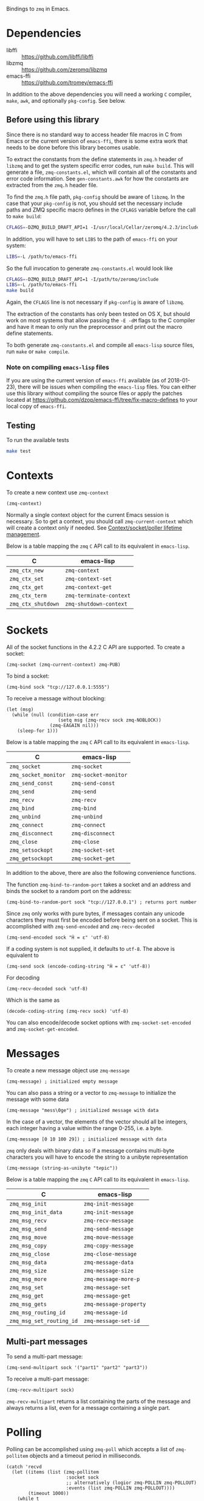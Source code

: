 Bindings to =zmq= in Emacs.

* Dependencies

- libffi :: https://github.com/libffi/libffi
- libzmq :: https://github.com/zeromq/libzmq
- emacs-ffi :: https://github.com/tromey/emacs-ffi

In addition to the above dependencies you will need a working =C= compiler,
=make=, =awk=, and optionally =pkg-config=. See below.

** Before using this library
:PROPERTIES:
:ID:       CF64F9E2-8118-4372-97B5-5204FA506F06
:END:

Since there is no standard way to access header file macros in C from Emacs or
the current version of =emacs-ffi=, there is some extra work that needs to be
done before this library becomes usable.

To extract the constants from the define statements in =zmq.h= header of
=libzmq= and to get the system specific error codes, run =make build=. This
will generate a file, =zmq-constants.el=, which will contain all of the
constants and error code information. See =gen-constants.awk= for how the
constants are extracted from the =zmq.h= header file.

To find the =zmq.h= file path, =pkg-config= should be aware of =libzmq=. In the
case that your =pkg-config= is not, you should set the necessary include paths
and ZMQ specific macro defines in the =CFLAGS= variable before the call to
=make build=:

#+BEGIN_SRC sh
CFLAGS=-DZMQ_BUILD_DRAFT_API=1 -I/usr/local/Cellar/zeromq/4.2.3/include
#+END_SRC

In addition, you will have to set =LIBS= to the path of =emacs-ffi= on your
system:

#+BEGIN_SRC sh
LIBS=-L /path/to/emacs-ffi
#+END_SRC

So the full invocation to generate =zmq-constants.el= would look like

#+BEGIN_SRC sh
CFLAGS=-DZMQ_BUILD_DRAFT_API=1 -I/path/to/zeromq/include
LIBS=-L /path/to/emacs-ffi
make build
#+END_SRC

Again, the =CFLAGS= line is not necessary if =pkg-config= is aware of =libzmq=.

The extraction of the constants has only been tested on OS X, but should work
on most systems that allow passing the =-E -dM= flags to the C compiler and
have it mean to only run the preprocessor and print out the macro define
statements.

To both generate =zmq-constants.el= and compile all =emacs-lisp= source files, run
=make= or =make compile=.

*** Note on compiling =emacs-lisp= files

If you are using the current version of =emacs-ffi= available (as of
2018-01-23), there will be issues when compiling the =emacs-lisp= files. You
can either use this library without compiling the source files or apply the
patches located at https://github.com/dzop/emacs-ffi/tree/fix-macro-defines to
your local copy of =emacs-ffi=.

** Testing

To run the available tests

#+BEGIN_SRC sh
make test
#+END_SRC

* Contexts

To create a new context use =zmq-context=

#+BEGIN_SRC elisp
(zmq-context)
#+END_SRC

Normally a single context object for the current Emacs session is necessary. So
to get a context, you should call =zmq-current-context= which will create a
context only if needed. See [[id:7E843F84-F15C-42EA-8BA5-BCB91717ABBE][Context/socket/poller lifetime management]].

Below is a table mapping the =zmq= =C= API call to its equivalent in
=emacs-lisp=.

| C                  | emacs-lisp              |
|--------------------+-------------------------|
| =zmq_ctx_new=      | =zmq-context=           |
| =zmq_ctx_set=      | =zmq-context-set=       |
| =zmq_ctx_get=      | =zmq-context-get=       |
| =zmq_ctx_term=     | =zmq-terminate-context= |
| =zmq_ctx_shutdown= | =zmq-shutdown-context=  |

* Sockets

All of the socket functions in the 4.2.2 C API are supported. To create a
socket:

#+BEGIN_SRC elisp
(zmq-socket (zmq-current-context) zmq-PUB)
#+END_SRC

To bind a socket:

#+BEGIN_SRC elisp
(zmq-bind sock "tcp://127.0.0.1:5555")
#+END_SRC

To receive a message without blocking:

#+BEGIN_SRC elisp
(let (msg)
  (while (null (condition-case err
                   (setq msg (zmq-recv sock zmq-NOBLOCK))
                (zmq-EAGAIN nil)))
    (sleep-for 1)))
#+END_SRC

Below is a table mapping the =zmq= =C= API call to its equivalent in
=emacs-lisp=.

| C                    | emacs-lisp           |
|----------------------+----------------------|
| =zmq_socket=         | =zmq-socket=         |
| =zmq_socket_monitor= | =zmq-socket-monitor= |
| =zmq_send_const=     | =zmq-send-const=     |
| =zmq_send=           | =zmq-send=           |
| =zmq_recv=           | =zmq-recv=           |
| =zmq_bind=           | =zmq-bind=           |
| =zmq_unbind=         | =zmq-unbind=         |
| =zmq_connect=        | =zmq-connect=        |
| =zmq_disconnect=     | =zmq-disconnect=     |
| =zmq_close=          | =zmq-close=          |
| =zmq_setsockopt=     | =zmq-socket-set=     |
| =zmq_getsockopt=     | =zmq-socket-get=     |

In addition to the above, there are also the following convenience functions.

The function =zmq-bind-to-random-port= takes a socket and an address and binds
the socket to a random port on the address:

#+BEGIN_SRC elisp
(zmq-bind-to-random-port sock "tcp://127.0.0.1") ; returns port number
#+END_SRC

Since =zmq= only works with pure bytes, if messages contain any unicode
characters they must first be encoded before being sent on a socket. This is
accomplished with =zmq-send-encoded= and =zmq-recv-decoded=

#+BEGIN_SRC elisp
(zmq-send-encoded sock "Ĥ = ε" 'utf-8)
#+END_SRC

If a coding system is not supplied, it defaults to =utf-8=. The above is
equivalent to

#+BEGIN_SRC elisp
(zmq-send sock (encode-coding-string "Ĥ = ε" 'utf-8))
#+END_SRC

For decoding

#+BEGIN_SRC elisp
(zmq-recv-decoded sock 'utf-8)
#+END_SRC

Which is the same as

#+BEGIN_SRC elisp
(decode-coding-string (zmq-recv sock) 'utf-8)
#+END_SRC

You can also encode/decode socket options with =zmq-socket-set-encoded= and
=zmq-socket-get-encoded=.

* Messages

To create a new message object use =zmq-message=

#+BEGIN_SRC elisp
(zmq-message) ; initialized empty message
#+END_SRC

You can also pass a string or a vector to =zmq-message= to initialize the
message with some data

#+BEGIN_SRC elisp
(zmq-message "mess\0ge") ; initialized message with data
#+END_SRC

In the case of a vector, the elements of the vector should all be integers,
each integer having a value within the range 0-255, i.e. a byte.

#+BEGIN_SRC elisp
(zmq-message [0 10 100 29]) ; initialized message with data
#+END_SRC

=zmq= only deals with binary data so if a message contains multi-byte
characters you will have to encode the string to a unibyte representation

#+BEGIN_SRC elisp
(zmq-message (string-as-unibyte "t∅pic"))
#+END_SRC

Below is a table mapping the =zmq= =C= API call to its equivalent in
=emacs-lisp=.

| C                        | emacs-lisp             |
|--------------------------+------------------------|
| =zmq_msg_init=           | =zmq-init-message=     |
| =zmq_msg_init_data=      | =zmq-init-message=     |
| =zmq_msg_recv=           | =zmq-recv-message=     |
| =zmq_msg_send=           | =zmq-send-message=     |
| =zmq_msg_move=           | =zmq-move-message=     |
| =zmq_msg_copy=           | =zmq-copy-message=     |
| =zmq_msg_close=          | =zmq-close-message=    |
| =zmq_msg_data=           | =zmq-message-data=     |
| =zmq_msg_size=           | =zmq-message-size=     |
| =zmq_msg_more=           | =zmq-message-more-p=   |
| =zmq_msg_set=            | =zmq-message-set=      |
| =zmq_msg_get=            | =zmq-message-get=      |
| =zmq_msg_gets=           | =zmq-message-property= |
| =zmq_msg_routing_id=     | =zmq-message-id=       |
| =zmq_msg_set_routing_id= | =zmq-message-set-id=   |

** Multi-part messages

To send a multi-part message:

#+BEGIN_SRC elisp
(zmq-send-multipart sock '("part1" "part2" "part3"))
#+END_SRC

To receive a multi-part message:

#+BEGIN_SRC elisp
(zmq-recv-multipart sock)
#+END_SRC

=zmq-recv-multipart= returns a list containing the parts of the message and
always returns a list, even for a message containing a single part.

* Polling

Polling can be accomplished using =zmq-poll= which accepts a list of
=zmq-pollitem= objects and a timeout period in milliseconds.

#+BEGIN_SRC elisp
(catch 'recvd
  (let ((items (list (zmq-pollitem
                      :socket sock
                      ;; alternatively (logior zmq-POLLIN zmq-POLLOUT)
                      :events (list zmq-POLLIN zmq-POLLOUT))))
        (timeout 1000))
    (while t
      ;; `zmq-poll' returns an alist with elements (sock . events)
      (let* ((socks-events (zmq-poll items timeout))
             (events (alist-get sock socks-events)))
        (when (member zmq-POLLIN events)
          (throw 'recvd (zmq-recv sock)))))))
#+END_SRC

Or if =libzmq= was built with draft support you may use =zmq-poller= to
instantiate a new poller object. The complete list of poller functions
implemented are the following:

| C                      | emacs-lisp            |
|------------------------+-----------------------|
| =zmq_poller_new=       | =zmq-poller=          |
| =zmq_poller_destroy=   | =zmq-destroy-poller=  |
| =zmq_poller_add=       | =zmq-poller-add=      |
| =zmq_poller_add_fd=    | =zmq-poller-add=      |
| =zmq_poller_modify=    | =zmq-modify-poller=   |
| =zmq_poller_modify_fd= | =zmq-modify-poller=   |
| =zmq_poller_remove=    | =zmq-poller-remove=   |
| =zmq_poller_remove_fd= | =zmq-poller-remove=   |
| =zmq_poller_wait=      | =zmq-poller-wait=     |
| =zmq_poller_wait_all=  | =zmq-poller-wait-all= |

* Errors

All errors generated by the underlying =C= API are converted into calls to
=signal= in =emacs-lisp=. So to handle errors, wrap your calls to =zmq=
functions in a =condition-case= like so

#+BEGIN_SRC elisp
(setq poll-events
      (while (null (condition-case nil
                       (zmq-poller-wait poller 1)
                     ((zmq-EAGAIN zmq-ETIMEDOUT) nil)))
        (sleep-for 1)))
#+END_SRC

The error symbols used are identical to the C error codes except with the
prefix =zmq-=.

* Getting/setting options

To set an option for a =zmq-context=, =zmq-socket=, or =zmq-message= call:

#+BEGIN_SRC elisp
(zmq-context-set ctx zmq-BLOCKY nil)
(zmq-socket-set sock zmq-IPV6 t)
(zmq-message-set msg zmq-MORE t)
#+END_SRC

To get an option:

#+BEGIN_SRC elisp
(zmq-context-get ctx zmq-BLOCKY)
(zmq-socket-get sock zmq-IPV6)
(zmq-message-get msg zmq-MORE)
#+END_SRC

Or the convenience functions =zmq-set-option= and =zmq-get-option= can be used
which will call one of the functions above based on the type of the first
argument:

#+BEGIN_SRC elisp
(zmq-set-option ctx zmq-BLOCKY nil)
(zmq-set-option sock zmq-IPV6 t)

(zmq-get-option ctx zmq-BLOCKY)
(zmq-get-option sock zmq-IPV6)
#+END_SRC

To access a =zmq-message= meta-data property use =zmq-message-property=:

#+BEGIN_SRC elisp
(zmq-message-property msg :identity)
#+END_SRC

The available metadata properties can be found in =zmq-message-properties=.

** Boolean options

Integer options which are interpreted as boolean in =libzmq= are interpreted in
Emacs as boolean. For example, the socket option =zmq-IPV6= which enables IPV6
connections for the socket is an integer option interpreted as a boolean value
in the C API. In Emacs this option is a boolean. So to enable IPV6 connections
you would do

#+BEGIN_SRC elisp
(zmq-socket-set sock zmq-IPV6 t)
#+END_SRC

and to disable them

#+BEGIN_SRC elisp
(zmq-socket-set sock zmq-IPV6 nil)
#+END_SRC

Similarly for all other socket, message, or context options which are
interpreted as boolean by the C API.
* Context/socket/poller lifetime management

To ensure that context, sockets, and poller objects are properly managed there
are convenience macros which ensure that each =zmq= object creator is paired
with their corresponding cleanup function.

For a =zmq-context= the macro =with-zmq-context= creates a new context before
entering the body of the macro and calls =zmq-terminate-context= on the context
after the body exits. It also locally binds =zmq-current-context= to the newly
created context so it is accessible within the body of the macro.

#+BEGIN_SRC elisp
(with-zmq-context
  (let ((ctx (zmq-current-context)))
    BODY))
#+END_SRC

The above is equivalent to

#+BEGIN_SRC elisp
(let ((zmq-current-context (zmq-context)))
  (unwind-protect
      (progn
        (let ((ctx (zmq-current-context)))
          BODY))
    (zmq-terminate-context zmq-current-context)))
#+END_SRC

Note that =zmq-current-context= is also a function which will either return the
variable definition of =zmq-current-context= if it is non-nil, or create a new
context and bind it to the global value of the =zmq-current-context= variable.
So under normal usage all that should be needed to get a context is to call
=zmq-current-context= regardless of if your inside =with-zmq-context= or not.

The global value of =zmq-current-context= will be cleaned up, along with any
sockets that have not been closed yet, when Emacs exits.

To control the lifetime of a =zmq-socket= more easily you can use the macro
=with-zmq-socket=:

#+BEGIN_SRC elisp
(with-zmq-socket sock zmq-REP
  BODY)
#+END_SRC

Which is equivalent to

#+BEGIN_SRC elisp
(let ((sock (zmq-sock (zmq-current-context) zmq-REP)))
  (unwind-protect
      (progn BODY)
    (zmq-socket-set sock zmq-LINGER 0)
    (zmq-close sock)))
#+END_SRC

See http://zguide.zeromq.org/page:all#Making-a-Clean-Exit) on why =zmq-LINGER=
is set to 0 before closing the socket.

You can also pass a list of socket options which will be set before the body of
the macro executes:

#+BEGIN_SRC elisp
(with-zmq-socket sock zmq-REP
    ((zmq-LINGER 1000)
     (zmq-IPV6 t))
  BODY)
#+END_SRC

This is the same as

#+BEGIN_SRC elisp
(with-zmq-socket sock zmq-REP
  (zmq-socket-set sock zmq-LINGER 1000)
  (zmq-socket-set sock zmq-IPV6 t)
  BODY)
#+END_SRC

If your =zmq= installation was compiled with the current draft API, then the
macro =with-zmq-poller= is also available:

#+BEGIN_SRC elisp
(with-zmq-poller poller
  BODY)
#+END_SRC

which expands to

#+BEGIN_SRC elisp
(let ((poller (zmq-poller)))
  (unwind-protect
      (progn BODY)
    (zmq-destroy-poller poller)))
#+END_SRC

* Asynchronous subprocess

There is also the function =zmq-start-process= which creates an Emacs
subprocess that can then be used for all your =zmq= processing needs. You pass
=zmq-start-process= a function to run in the subprocess:

#+BEGIN_SRC elisp
(zmq-start-process
 (lambda ()
   (with-zmq-context
     (let ((ctx (zmq-current-context)))
       (with-zmq-socket sock zmq-SUB
         BODY)))))
#+END_SRC

Or if you supply a function with a single argument to =zmq-start-process=, a
context will be created for you and passed as the argument to the function:

#+BEGIN_SRC elisp
(zmq-start-process
 (lambda (ctx)
   (with-zmq-socket sock zmq-SUB
     BODY)))
#+END_SRC

For one-way communication between the parent Emacs process and the subprocess
created with =zmq-start-process= you can use =zmq-subprocess-send= in the
parent and =zmq-subprocess-read= in the subprocess.

=zmq-subprocess-send= takes a process object as its first argument and an
arbitrary s-expression as its second argument. The s-expression will be encoded
and sent to the subprocess. Using =zmq-subprocess-read= in the subprocess takes
care of decoding and returns the s-expression sent from the parent process.
Note that arbitrary binary data can be sent to the subprocess using
=zmq-subprocess-send=.

#+BEGIN_SRC elisp
(let ((proc (zmq-start-process
             (lambda (ctx)
               (with-zmq-poller poller
                 ;; Poll for input on STDIN, i.e. input from the parent emacs
                 ;; process
                 (zmq-poller-register poller 0 zmq-POLLIN)
                 (catch 'exit
                   (while t
                     (when (zmq-poller-wait poller 100)
                       (let ((sexp (zmq-subprocess-read)))
                         (zmq-prin1 sexp)
                         (throw 'exit t)))))))
             ;; A filter function which prints out messages sent by the
             ;; subprocess.
             (lambda (sexp)
               (message "echo %s" sexp)))))
  ;; Let the process start
  (sleep-for 0.2)
  (zmq-subprocess-send proc (list 'send "topic1")))
#+END_SRC
